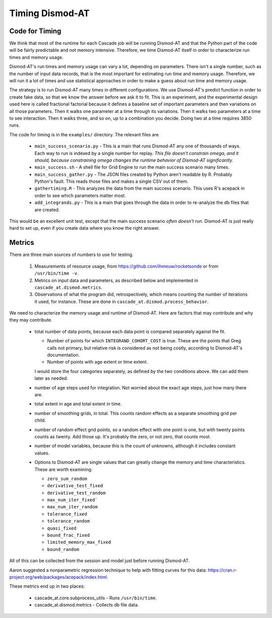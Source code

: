 .. _timing-dismod-at:

Timing Dismod-AT
================

.. _code-for-timing:

Code for Timing
---------------

We think that most of the runtime for each Cascade job will be running
Dismod-AT and that the Python part of the code will be fairly
predictable and not memory intensive. Therefore, we time Dismod-AT itself
in order to characterize run times and memory usage.

Dismod-AT's run times and memory usage can vary a lot, depending on parameters.
There isn't a single number, such as the number of input data records,
that is the most important for estimating run time and memory usage.
Therefore, we will run it a lot of times and use statistical approaches
in order to make a guess about run time and memory usage.

The strategy is to run Dismod-AT many times in different configurations.
We use Dismod-AT's predict function in order to create fake data,
so that we know the answer before we ask it to fit.
This is an experiment, and the experimental design used here is
called fractional factorial because it defines a baseline set of
important parameters and then variations on all those parameters. Then
it walks one parameter at a time through its variations. Then it walks
two parameters at a time to see interaction. Then it walks three,
and so on, up to a combination you decide. Doing two at a time
requires 3850 runs.

The code for timing is in the ``examples/`` directory. The
relevant files are

 * ``main_success_scenario.py`` - This is a main that runs Dismod-AT
   any one of thousands of ways. Each way to run is indexed by a single
   number for replay. *This file doesn't constrain omega, and it should,
   because constraining omega changes the runtime behavior of Dismod-AT
   significantly.*

 * ``main_success.sh`` - A shell file for Grid Engine to run the
   main success scenario many times.

 * ``main_success_gather.py`` - The JSON files created by Python aren't
   readable by R. Probably Python's fault. This reads those files and
   makes a single CSV out of them.

 * ``gathertiming.R`` - This analyzes the data from the main success
   scenario. This uses R's acepack in order to see which parameters
   matter most.

 * ``add_integrands.py`` - This is a main that goes through the data
   in order to re-analyze the db files that are created.

This would be an excellent unit test, except that the
main success scenario *often doesn't run.* Dismod-AT is just really
hard to set up, even if you create data where you know the right answer.


.. _metrics-for-timing:

Metrics
-------

There are three main sources of numbers to use for testing.

 1. Measurements of resource usage, from
    https://github.com/ihmeuw/rocketsonde or from ``/usr/bin/time -v``.

 2. Metrics on input data and parameters, as described below and
    implemented in ``cascade_at.dismod.metrics``.

 3. Observations of what the program did, retrospectively, which
    means counting the number of iterations it used, for instance.
    These are done in ``cascade_at.dismod.process_behavior``.

We need to characterize the memory usage and runtime of Dismod-AT.
Here are factors that may contribute and why they may contribute.

 *  total number of data points, because each data point is compared
    separately against the fit.

    -  Number of points for which ``INTEGRAND_COHORT_COST`` is true. These
       are the points that Greg calls not primary, but relative risk is
       considered as not being costly, according to Dismod-AT's documentation.

    -  Number of points with age extent or time extent.

    I would store the four categories separately, as defined by the
    two conditions above. We can add them later as needed.

 *  number of age steps used for integration. Not worried about the exact
    age steps, just how many there are.

 *  total extent in age and total extent in time.

 *  number of smoothing grids, in total. This counts random effects
    as a separate smoothing grid per child.

 *  number of random effect grid points, so a random effect with one
    point is one, but with twenty points counts as twenty. Add those
    up. It's probably the zero, or not zero, that counts most.

 *  number of model variables, because this is the count of unknowns,
    although it includes constant values.

 *  Options to Dismod-AT are single values that can greatly change
    the memory and time characteristics. These are worth examining:

    -  ``zero_sum_random``
    -  ``derivative_test_fixed``
    -  ``derivative_test_random``
    -  ``max_num_iter_fixed```
    -  ``max_num_iter_random``
    -  ``tolerance_fixed``
    -  ``tolerance_random``
    -  ``quasi_fixed``
    -  ``bound_frac_fixed``
    -  ``limited_memory_max_fixed``
    -  ``bound_random``

All of this can be collected from the session and model just before running
Dismod-AT.

Aaron suggested a nonparametric regression technique to help with fitting
curves for this data: https://cran.r-project.org/web/packages/acepack/index.html.

These metrics end up in two places:

 * cascade_at.core.subprocess_utils - Runs ``/usr/bin/time``.
 * cascade_at.dismod.metrics - Collects db file data.
